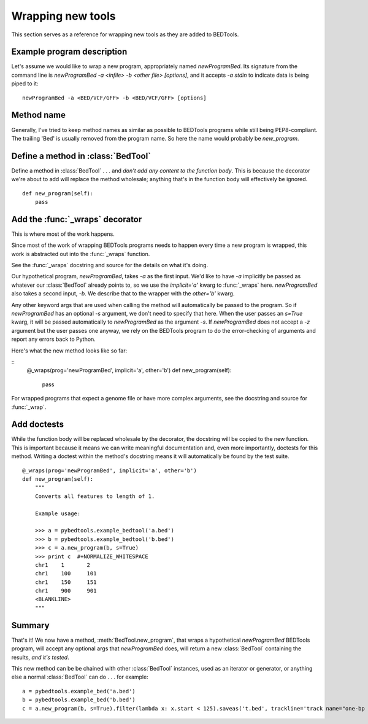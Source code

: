 Wrapping new tools
==================
This section serves as a reference for wrapping new tools as they are added to
BEDTools.


Example program description
---------------------------
Let's assume we would like to wrap a new program, appropriately named
`newProgramBed`.  Its signature from the command line is `newProgramBed -a
<infile> -b <other file> [options]`, and it accepts `-a stdin` to indicate
data is being piped to it::

    newProgramBed -a <BED/VCF/GFF> -b <BED/VCF/GFF> [options]


Method name
-----------
Generally, I've tried to keep method names as similar as possible to
BEDTools programs while still being PEP8-compliant.  The trailing 'Bed' is
usually removed from the program name. So here the name would probably be
`new_program`.


Define a method in :class:`BedTool`
-----------------------------------
Define a method in :class:`BedTool` . . . and *don't add any content to the
function body*.  This is because the decorator we're about to add will
replace the method wholesale; anything that's in the function body will
effectively be ignored.

::

    def new_program(self):
        pass


Add the :func:`_wraps` decorator
--------------------------------
This is where most of the work happens.  

Since most of the work of wrapping BEDTools programs needs to happen every time
a new program is wrapped, this work is abstracted out into the :func:`_wraps`
function.

See the :func:`_wraps` docstring and source for the details on what it's
doing.

Our hypothetical program, `newProgramBed`, takes `-a` as the first input.
We'd like to have `-a` implicitly be passed as whatever our
:class:`BedTool` already points to, so we use the `implicit='a'` kwarg to
:func:`_wraps` here.  `newProgramBed` also takes a second input, `-b`.  We
describe that to the wrapper with the `other='b'` kwarg.

Any other keyword args that are used when calling the method will
automatically be passed to the program.  So if `newProgramBed` has an
optional `-s` argument, we don't need to specify that here.  When the user
passes an `s=True` kwarg, it will be passed automatically to
`newProgramBed` as the argument `-s`.  If `newProgramBed` does not accept a
`-z` argument but the user passes one anyway, we rely on the BEDTools
program to do the error-checking of arguments and report any errors back to
Python.

Here's what the new method looks like so far:

::
    @_wraps(prog='newProgramBed', implicit='a', other='b')
    def new_program(self):
        pass

For wrapped programs that expect a genome file or have more complex
arguments, see the docstring and source for :func:`_wrap`.


Add doctests
------------
While the function body will be replaced wholesale by the decorator, the
docstring will be copied to the new function.  This is important because it
means we can write meaningful documentation and, even more importantly,
doctests for this method.  Writing a doctest within the method's docstring
means it will automatically be found by the test suite.

::

    @_wraps(prog='newProgramBed', implicit='a', other='b')
    def new_program(self):
        """
        Converts all features to length of 1.

        Example usage:

        >>> a = pybedtools.example_bedtool('a.bed')
        >>> b = pybedtools.example_bedtool('b.bed')
        >>> c = a.new_program(b, s=True)
        >>> print c  #+NORMALIZE_WHITESPACE
        chr1	1	2
        chr1	100	101
        chr1	150	151
        chr1	900	901
        <BLANKLINE>
        """


Summary
-------
That's it!  We now have a method, :meth:`BedTool.new_program`, that wraps
a hypothetical `newProgramBed` BEDTools program, will accept any optional
args that `newProgramBed` does, will return a new :class:`BedTool`
containing the results, *and it's tested*.

This new method can be be chained with other :class:`BedTool` instances,
used as an iterator or generator, or anything else a normal
:class:`BedTool` can do . . . for example::

    a = pybedtools.example_bed('a.bed')
    b = pybedtools.example_bed('b.bed')
    c = a.new_program(b, s=True).filter(lambda x: x.start < 125).saveas('t.bed', trackline='track name="one-bp features"')

.. _decorator: http://www.python.org/dev/peps/pep-0318/
